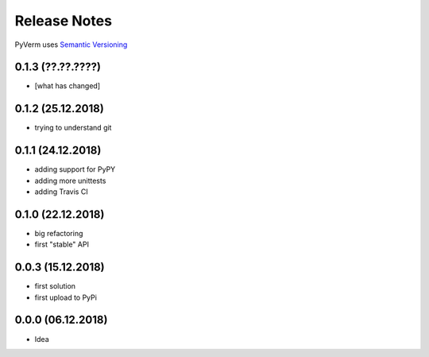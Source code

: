 Release Notes
=============

PyVerm uses `Semantic Versioning <https://semver.org/>`_

0.1.3 (??.??.????)
^^^^^^^^^^^^^^^^^^
* [what has changed]

0.1.2 (25.12.2018)
^^^^^^^^^^^^^^^^^^
* trying to understand git

0.1.1 (24.12.2018)
^^^^^^^^^^^^^^^^^^
* adding support for PyPY
* adding more unittests
* adding Travis CI

0.1.0 (22.12.2018)
^^^^^^^^^^^^^^^^^^
* big refactoring
* first "stable" API

0.0.3 (15.12.2018)
^^^^^^^^^^^^^^^^^^
* first solution
* first upload to PyPi

0.0.0 (06.12.2018)
^^^^^^^^^^^^^^^^^^
* Idea